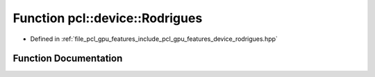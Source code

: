 .. _exhale_function_rodrigues_8hpp_1ae57a9ea63c518ee9ba9170f188c6cbd3:

Function pcl::device::Rodrigues
===============================

- Defined in :ref:`file_pcl_gpu_features_include_pcl_gpu_features_device_rodrigues.hpp`


Function Documentation
----------------------


.. doxygenfunction:: pcl::device::Rodrigues(const float3&, float3&, float3&, float3&)
